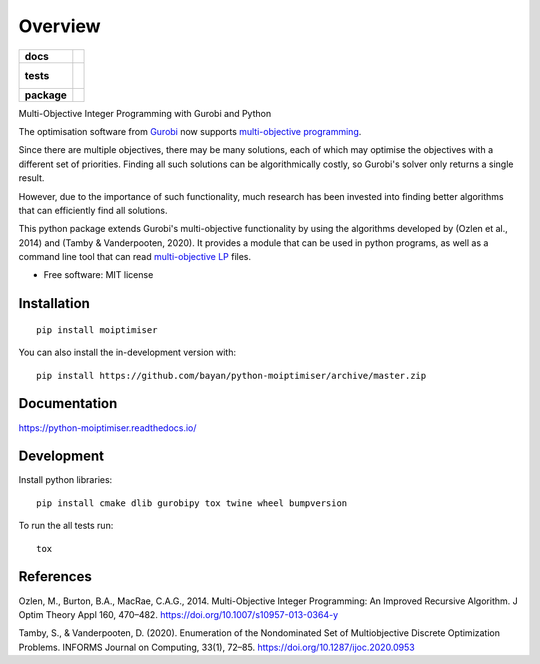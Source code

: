 ========
Overview
========

.. start-badges

.. list-table::
    :stub-columns: 1

    * - docs
      - |docs|
    * - tests
      - |
        |
    * - package
      - | |version| |wheel| |supported-versions| |supported-implementations|
        | |commits-since|
.. |docs| image:: https://readthedocs.org/projects/python-moiptimiser/badge/?style=flat
    :target: https://readthedocs.org/projects/python-moiptimiser
    :alt: Documentation Status

.. |version| image:: https://img.shields.io/pypi/v/moiptimiser.svg
    :alt: PyPI Package latest release
    :target: https://pypi.org/project/moiptimiser

.. |wheel| image:: https://img.shields.io/pypi/wheel/moiptimiser.svg
    :alt: PyPI Wheel
    :target: https://pypi.org/project/moiptimiser

.. |supported-versions| image:: https://img.shields.io/pypi/pyversions/moiptimiser.svg
    :alt: Supported versions
    :target: https://pypi.org/project/moiptimiser

.. |supported-implementations| image:: https://img.shields.io/pypi/implementation/moiptimiser.svg
    :alt: Supported implementations
    :target: https://pypi.org/project/moiptimiser

.. |commits-since| image:: https://img.shields.io/github/commits-since/bayan/python-moiptimiser/v0.0.3.svg
    :alt: Commits since latest release
    :target: https://github.com/bayan/python-moiptimiser/compare/v0.0.3...master



.. end-badges

Multi-Objective Integer Programming with Gurobi and Python

The optimisation software from `Gurobi <https://www.gurobi.com/>`_ now supports `multi-objective programming <https://www.gurobi.com/documentation/9.5/refman/multiple_objectives.html>`_.

Since there are multiple objectives, there may be many solutions, each of which may optimise the objectives with a different set of priorities. Finding all such solutions can be algorithmically costly, so Gurobi's solver only returns a single result.

However, due to the importance of such functionality, much research has been invested into finding better algorithms that can efficiently find all solutions.

This python package extends Gurobi's multi-objective functionality by using the algorithms developed by (Ozlen et al., 2014) and (Tamby & Vanderpooten, 2020). It provides a module that can be used in python programs, as well as a command line tool that can read `multi-objective LP <https://www.gurobi.com/documentation/9.5/refman/lp_format.html>`_ files.



* Free software: MIT license

Installation
============

::

    pip install moiptimiser

You can also install the in-development version with::

    pip install https://github.com/bayan/python-moiptimiser/archive/master.zip


Documentation
=============


https://python-moiptimiser.readthedocs.io/


Development
===========

Install python libraries::

    pip install cmake dlib gurobipy tox twine wheel bumpversion

To run the all tests run::

    tox


References
==========

Ozlen, M., Burton, B.A., MacRae, C.A.G., 2014. Multi-Objective Integer Programming: An Improved Recursive Algorithm. J Optim Theory Appl 160, 470–482. https://doi.org/10.1007/s10957-013-0364-y

Tamby, S., & Vanderpooten, D. (2020). Enumeration of the Nondominated Set of Multiobjective Discrete Optimization Problems. INFORMS Journal on Computing, 33(1), 72–85. https://doi.org/10.1287/ijoc.2020.0953
